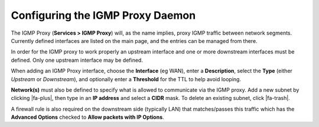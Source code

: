 Configuring the IGMP Proxy Daemon
=================================

The IGMP Proxy (**Services > IGMP Proxy**) will, as the name implies,
proxy IGMP traffic between network segments. Currently defined
interfaces are listed on the main page, and the entries can be managed from
there.

In order for the IGMP proxy to work properly an upstream interface and
one or more downstream interfaces must be defined. Only one upstream
interface may be defined.

When adding an IGMP Proxy interface, choose the **Interface** (eg WAN),
enter a **Description**, select the **Type** (either *Upstream* or
*Downstream*), and optionally enter a **Threshold** for the TTL to help
avoid looping.

**Network(s)** must also be defined to specify what is allowed to
communicate via the IGMP proxy. Add a new subnet by clicking |fa-plus|, then
type in an **IP address** and select a **CIDR** mask. To delete an
existing subnet, click |fa-trash|.

A firewall rule is also required on the downstream side (typically LAN)
that matches/passes this traffic which has the **Advanced Options**
checked to **Allow packets with IP Options**.

